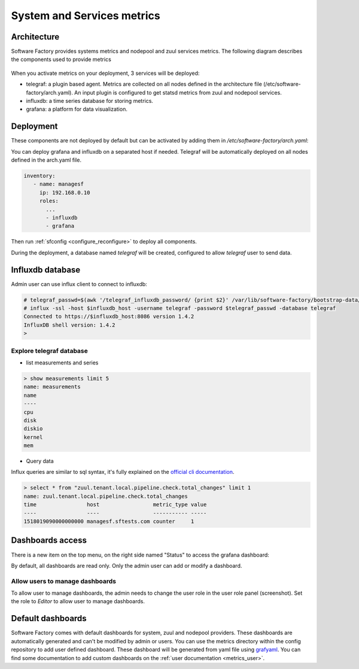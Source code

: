 .. _metrics_operator:

System and Services metrics
===========================

Architecture
------------

Software Factory provides systems metrics and nodepool and zuul services metrics. The
following diagram describes the components used to provide metrics

.. figure:: imgs/metrics/architecture.svg
   :width: 80%

When you activate metrics on your deployment, 3 services will be deployed:

* telegraf: a plugin based agent. Metrics are collected on all nodes defined in
  the architecture file (/etc/software-factory/arch.yaml). An input plugin is
  configured to get statsd metrics from zuul and nodepool services.
* influxdb: a time series database for storing metrics.
* grafana: a platform for data visualization.

Deployment
----------

These components are not deployed by default but can be activated by adding
them in */etc/software-factory/arch.yaml*:

You can deploy grafana and influxdb on a separated host if needed. Telegraf will be
automatically deployed on all nodes defined in the arch.yaml file.

.. code-block:: yaml

   inventory:
      - name: managesf
        ip: 192.168.0.10
        roles:
          ...
          - influxdb
          - grafana

Then run :ref:`sfconfig  <configure_reconfigure>` to deploy all components.

During the deployment, a database named *telegraf* will be created, configured
to allow *telegraf* user to send data.

Influxdb database
-----------------

Admin user can use influx client to connect to influxdb:

.. code-block:: bash

   # telegraf_passwd=$(awk '/telegraf_influxdb_password/ {print $2}' /var/lib/software-factory/bootstrap-data/secrets.yaml)
   # influx -ssl -host $influxdb_host -username telegraf -password $telegraf_passwd -database telegraf
   Connected to https://$influxdb_host:8086 version 1.4.2
   InfluxDB shell version: 1.4.2
   >

Explore telegraf database
^^^^^^^^^^^^^^^^^^^^^^^^^

* list measurements and series

.. code-block:: bash

   > show measurements limit 5
   name: measurements
   name
   ----
   cpu
   disk
   diskio
   kernel
   mem

* Query data

Influx queries are similar to sql syntax, it's fully explained on the `official
cli documentation <https://docs.influxdata.com/influxdb/v1.4/tools/shell/>`_.

.. code-block:: bash

   > select * from "zuul.tenant.local.pipeline.check.total_changes" limit 1
   name: zuul.tenant.local.pipeline.check.total_changes
   time                host                 metric_type value
   ----                ----                 ----------- -----
   1518019090000000000 managesf.sftests.com counter     1


Dashboards access
-----------------

There is a new item on the top menu, on the right side named "Status" to access
the grafana dashboard:

.. image:: imgs/metrics/grafana_dashboard.png
   :scale: 50 %

By default, all dashboards are read only. Only the admin user can add or modify a dashboard.

Allow users to manage dashboards
^^^^^^^^^^^^^^^^^^^^^^^^^^^^^^^^

To allow user to manage dashboards, the admin needs to change the user role in
the user role panel (screenshot). Set the role to *Editor* to allow user to
manage dashboards.

.. image:: imgs/metrics/grafana_users.png
   :scale: 50 %



Default dashboards
------------------

Software Factory comes with default dashboards for system, zuul and nodepool
providers. These dashboards are automatically generated and can't be modified by
admin or users. You can use the metrics directory within the config repository
to add user defined dashboard. These dashboard will be generated from yaml file
using `grafyaml <https://docs.openstack.org/infra/grafyaml/>`_. You can find
some documentation to add custom dashboards on the :ref:`user documentation <metrics_user>`.
